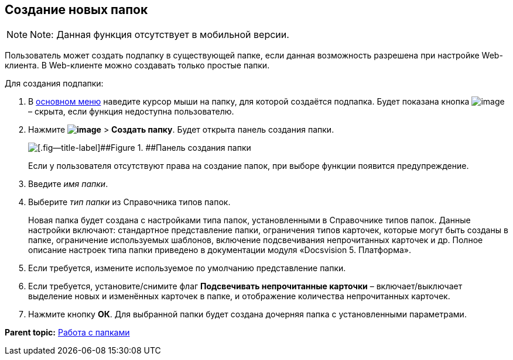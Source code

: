 
== Создание новых папок

[NOTE]
====
[.note__title]#Note:# Данная функция отсутствует в мобильной версии.
====

Пользователь может создать подпапку в существующей папке, если данная возможность разрешена при настройке Web-клиента. В Web-клиенте можно создавать только простые папки.

Для создания подпапки:

. В xref:dvweb_folder_tree.html[основном меню] наведите курсор мыши на папку, для которой создаётся подпапка. Будет показана кнопка image:buttons/verticalDots.png[image] – скрыта, если функция недоступна пользователю.
. Нажмите [.ph .menucascade]#[.ph .uicontrol]*image:buttons/verticalDots.png[image]* > [.ph .uicontrol]*Создать папку*#. Будет открыта панель создания папки.
+
image::createFolderDialog.png[[.fig--title-label]##Figure 1. ##Панель создания папки]
+
Если у пользователя отсутствуют права на создание папок, при выборе функции появится предупреждение.
. Введите [.dfn .term]_имя папки_.
. Выберите [.dfn .term]_тип папки_ из Справочника типов папок.
+
Новая папка будет создана с настройками типа папок, установленными в Справочнике типов папок. Данные настройки включают: стандартное представление папки, ограничения типов карточек, которые могут быть созданы в папке, ограничение используемых шаблонов, включение подсвечивания непрочитанных карточек и др. Полное описание настроек типа папки приведено в документации модуля «Docsvision 5. Платформа».
. Если требуется, измените используемое по умолчанию представление папки.
. Если требуется, установите/снимите флаг [.ph .uicontrol]*Подсвечивать непрочитанные карточки* – включает/выключает выделение новых и изменённых карточек в папке, и отображение количества непрочитанных карточек.
. Нажмите кнопку [.ph .uicontrol]*ОК*. Для выбранной папки будет создана дочерняя папка с установленными параметрами.

*Parent topic:* xref:../topics/work_folder.html[Работа с папками]

